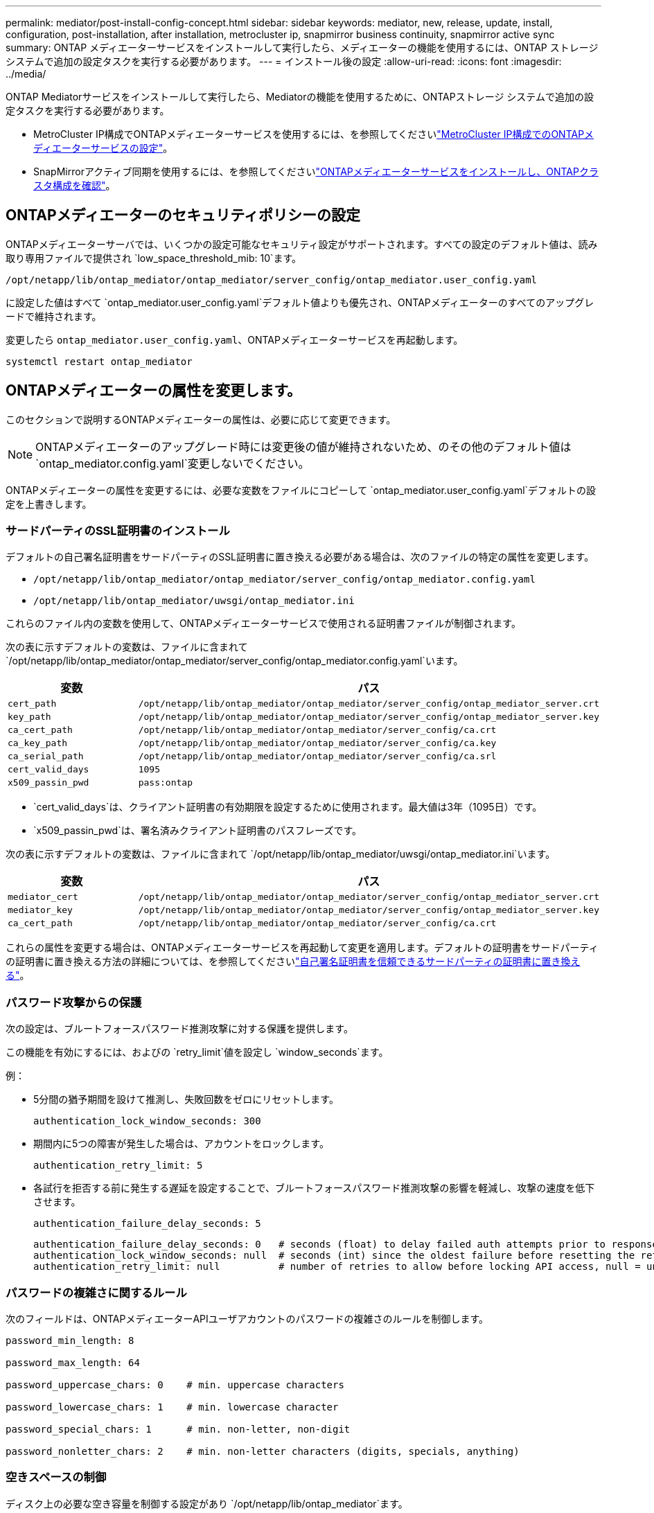 ---
permalink: mediator/post-install-config-concept.html 
sidebar: sidebar 
keywords: mediator, new, release, update, install, configuration, post-installation, after installation, metrocluster ip, snapmirror business continuity, snapmirror active sync 
summary: ONTAP メディエーターサービスをインストールして実行したら、メディエーターの機能を使用するには、ONTAP ストレージシステムで追加の設定タスクを実行する必要があります。 
---
= インストール後の設定
:allow-uri-read: 
:icons: font
:imagesdir: ../media/


[role="lead"]
ONTAP Mediatorサービスをインストールして実行したら、Mediatorの機能を使用するために、ONTAPストレージ システムで追加の設定タスクを実行する必要があります。

* MetroCluster IP構成でONTAPメディエーターサービスを使用するには、を参照してくださいlink:https://docs.netapp.com/us-en/ontap-metrocluster/install-ip/task_configuring_the_ontap_mediator_service_from_a_metrocluster_ip_configuration.html["MetroCluster IP構成でのONTAPメディエーターサービスの設定"^]。
* SnapMirrorアクティブ同期を使用するには、を参照してくださいlink:../snapmirror-active-sync/mediator-install-task.html["ONTAPメディエーターサービスをインストールし、ONTAPクラスタ構成を確認"]。




== ONTAPメディエーターのセキュリティポリシーの設定

ONTAPメディエーターサーバでは、いくつかの設定可能なセキュリティ設定がサポートされます。すべての設定のデフォルト値は、読み取り専用ファイルで提供され `low_space_threshold_mib: 10`ます。

`/opt/netapp/lib/ontap_mediator/ontap_mediator/server_config/ontap_mediator.user_config.yaml`

に設定した値はすべて `ontap_mediator.user_config.yaml`デフォルト値よりも優先され、ONTAPメディエーターのすべてのアップグレードで維持されます。

変更したら `ontap_mediator.user_config.yaml`、ONTAPメディエーターサービスを再起動します。

`systemctl restart ontap_mediator`



== ONTAPメディエーターの属性を変更します。

このセクションで説明するONTAPメディエーターの属性は、必要に応じて変更できます。


NOTE: ONTAPメディエーターのアップグレード時には変更後の値が維持されないため、のその他のデフォルト値は `ontap_mediator.config.yaml`変更しないでください。

ONTAPメディエーターの属性を変更するには、必要な変数をファイルにコピーして `ontap_mediator.user_config.yaml`デフォルトの設定を上書きします。



=== サードパーティのSSL証明書のインストール

デフォルトの自己署名証明書をサードパーティのSSL証明書に置き換える必要がある場合は、次のファイルの特定の属性を変更します。

* `/opt/netapp/lib/ontap_mediator/ontap_mediator/server_config/ontap_mediator.config.yaml`
* `/opt/netapp/lib/ontap_mediator/uwsgi/ontap_mediator.ini`


これらのファイル内の変数を使用して、ONTAPメディエーターサービスで使用される証明書ファイルが制御されます。

次の表に示すデフォルトの変数は、ファイルに含まれて `/opt/netapp/lib/ontap_mediator/ontap_mediator/server_config/ontap_mediator.config.yaml`います。

[cols="2*"]
|===
| 変数 | パス 


| `cert_path` | `/opt/netapp/lib/ontap_mediator/ontap_mediator/server_config/ontap_mediator_server.crt` 


| `key_path` | `/opt/netapp/lib/ontap_mediator/ontap_mediator/server_config/ontap_mediator_server.key` 


| `ca_cert_path` | `/opt/netapp/lib/ontap_mediator/ontap_mediator/server_config/ca.crt` 


| `ca_key_path` | `/opt/netapp/lib/ontap_mediator/ontap_mediator/server_config/ca.key` 


| `ca_serial_path` | `/opt/netapp/lib/ontap_mediator/ontap_mediator/server_config/ca.srl` 


| `cert_valid_days` | `1095` 


| `x509_passin_pwd` | `pass:ontap` 
|===
* `cert_valid_days`は、クライアント証明書の有効期限を設定するために使用されます。最大値は3年（1095日）です。
* `x509_passin_pwd`は、署名済みクライアント証明書のパスフレーズです。


次の表に示すデフォルトの変数は、ファイルに含まれて `/opt/netapp/lib/ontap_mediator/uwsgi/ontap_mediator.ini`います。

[cols="2*"]
|===
| 変数 | パス 


| `mediator_cert` | `/opt/netapp/lib/ontap_mediator/ontap_mediator/server_config/ontap_mediator_server.crt` 


| `mediator_key` | `/opt/netapp/lib/ontap_mediator/ontap_mediator/server_config/ontap_mediator_server.key` 


| `ca_cert_path` | `/opt/netapp/lib/ontap_mediator/ontap_mediator/server_config/ca.crt` 
|===
これらの属性を変更する場合は、ONTAPメディエーターサービスを再起動して変更を適用します。デフォルトの証明書をサードパーティの証明書に置き換える方法の詳細については、を参照してくださいlink:../mediator/manage-task.html#replace-self-signed-certificates-with-trusted-third-party-certificates["自己署名証明書を信頼できるサードパーティの証明書に置き換える"]。



=== パスワード攻撃からの保護

次の設定は、ブルートフォースパスワード推測攻撃に対する保護を提供します。

この機能を有効にするには、およびの `retry_limit`値を設定し `window_seconds`ます。

例：

--
* 5分間の猶予期間を設けて推測し、失敗回数をゼロにリセットします。
+
`authentication_lock_window_seconds: 300`

* 期間内に5つの障害が発生した場合は、アカウントをロックします。
+
`authentication_retry_limit: 5`

* 各試行を拒否する前に発生する遅延を設定することで、ブルートフォースパスワード推測攻撃の影響を軽減し、攻撃の速度を低下させます。
+
`authentication_failure_delay_seconds: 5`

+
....
authentication_failure_delay_seconds: 0   # seconds (float) to delay failed auth attempts prior to response, 0 = no delay
authentication_lock_window_seconds: null  # seconds (int) since the oldest failure before resetting the retry counter, null = no window
authentication_retry_limit: null          # number of retries to allow before locking API access, null = unlimited
....


--


=== パスワードの複雑さに関するルール

次のフィールドは、ONTAPメディエーターAPIユーザアカウントのパスワードの複雑さのルールを制御します。

....
password_min_length: 8

password_max_length: 64

password_uppercase_chars: 0    # min. uppercase characters

password_lowercase_chars: 1    # min. lowercase character

password_special_chars: 1      # min. non-letter, non-digit

password_nonletter_chars: 2    # min. non-letter characters (digits, specials, anything)
....


=== 空きスペースの制御

ディスク上の必要な空き容量を制御する設定があり `/opt/netapp/lib/ontap_mediator`ます。

スペースが設定されたしきい値を下回ると、サービスは警告イベントを発行します。

....
low_space_threshold_mib: 10
....


=== リザーブログスペースの制御

reserve_log_spaceは、特定の設定によって制御されます。デフォルトでは、ONTAPメディエーターサーバをインストールすると、ログ用に独立したディスクスペースが作成されます。Mediatorのログに明示的に使用される、合計700MBのディスクスペースを含む新しい固定サイズのファイルがインストーラによって作成されます。

この機能を無効にしてデフォルトのディスク容量を使用するには、次の手順に従います。

--
. 次のファイルで、reserve_log_spaceの値を1から0に変更します。
+
`/opt/netapp/lib/ontap_mediator/tools/mediator_env`

. Mediatorを再起動します。
+
.. `cat /opt/netapp/lib/ontap_mediator/tools/mediator_env | grep "RESERVE_LOG_SPACE"`
+
....
RESERVE_LOG_SPACE=0
....
.. `systemctl restart ontap_mediator`




--
この機能を再度有効にするには、値を0から1に変更してMediatorを再起動します。


NOTE: ディスクスペースを切り替えても、既存のログは消去されません。以前のログはすべてバックアップされ、Mediatorの切り替えと再起動のあとに現在のディスクスペースに移動されます。

